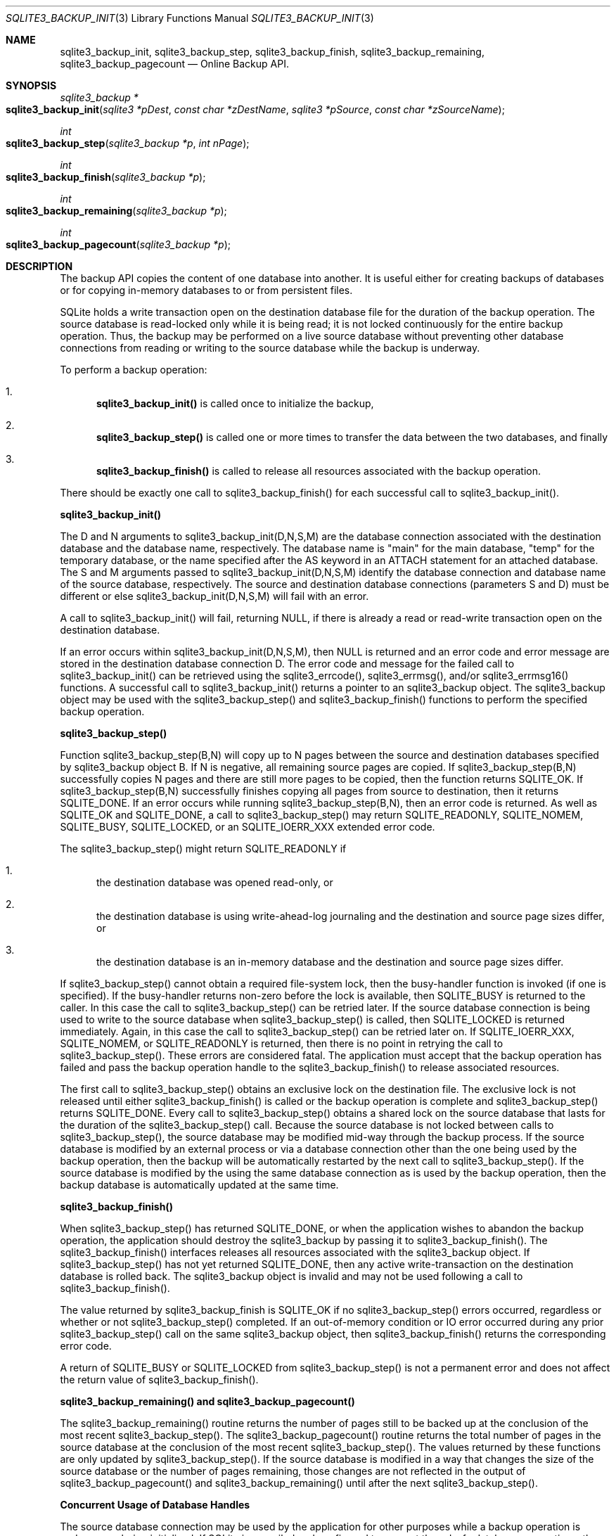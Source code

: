 .Dd March 11, 2017
.Dt SQLITE3_BACKUP_INIT 3
.Os
.Sh NAME
.Nm sqlite3_backup_init ,
.Nm sqlite3_backup_step ,
.Nm sqlite3_backup_finish ,
.Nm sqlite3_backup_remaining ,
.Nm sqlite3_backup_pagecount
.Nd Online Backup API.
.Sh SYNOPSIS
.Ft sqlite3_backup *
.Fo sqlite3_backup_init
.Fa "sqlite3 *pDest"
.Fa "const char *zDestName"
.Fa "sqlite3 *pSource"
.Fa "const char *zSourceName                "
.Fc
.Ft int 
.Fo sqlite3_backup_step
.Fa "sqlite3_backup *p"
.Fa "int nPage"
.Fc
.Ft int 
.Fo sqlite3_backup_finish
.Fa "sqlite3_backup *p"
.Fc
.Ft int 
.Fo sqlite3_backup_remaining
.Fa "sqlite3_backup *p"
.Fc
.Ft int 
.Fo sqlite3_backup_pagecount
.Fa "sqlite3_backup *p"
.Fc
.Sh DESCRIPTION
The backup API copies the content of one database into another.
It is useful either for creating backups of databases or for copying
in-memory databases to or from persistent files.
.Pp
SQLite holds a write transaction open on the destination database file
for the duration of the backup operation.
The source database is read-locked only while it is being read; it
is not locked continuously for the entire backup operation.
Thus, the backup may be performed on a live source database without
preventing other database connections from reading or writing to the
source database while the backup is underway.
.Pp
To perform a backup operation: 
.Bl -enum
.It
\fBsqlite3_backup_init()\fP is called once to initialize the backup, 
.It
\fBsqlite3_backup_step()\fP is called one or more times to transfer the data
between the two databases, and finally 
.It
\fBsqlite3_backup_finish()\fP is called to release all resources associated
with the backup operation.
.El
.Pp
There should be exactly one call to sqlite3_backup_finish() for each
successful call to sqlite3_backup_init().
.Pp
\fBsqlite3_backup_init()\fP 
.Pp
The D and N arguments to sqlite3_backup_init(D,N,S,M) are the database connection
associated with the destination database and the database name, respectively.
The database name is "main" for the main database, "temp" for the temporary
database, or the name specified after the AS keyword in an ATTACH
statement for an attached database.
The S and M arguments passed to sqlite3_backup_init(D,N,S,M) identify
the database connection and database name of the
source database, respectively.
The source and destination database connections
(parameters S and D) must be different or else sqlite3_backup_init(D,N,S,M)
will fail with an error.
.Pp
A call to sqlite3_backup_init() will fail, returning NULL, if there
is already a read or read-write transaction open on the destination
database.
.Pp
If an error occurs within sqlite3_backup_init(D,N,S,M), then NULL is
returned and an error code and error message are stored in the destination
database connection D.
The error code and message for the failed call to sqlite3_backup_init()
can be retrieved using the sqlite3_errcode(), sqlite3_errmsg(),
and/or sqlite3_errmsg16() functions.
A successful call to sqlite3_backup_init() returns a pointer to an
sqlite3_backup object.
The sqlite3_backup object may be used with the sqlite3_backup_step()
and sqlite3_backup_finish() functions to perform the specified backup
operation.
.Pp
\fBsqlite3_backup_step()\fP 
.Pp
Function sqlite3_backup_step(B,N) will copy up to N pages between the
source and destination databases specified by sqlite3_backup
object B.
If N is negative, all remaining source pages are copied.
If sqlite3_backup_step(B,N) successfully copies N pages and there are
still more pages to be copied, then the function returns SQLITE_OK.
If sqlite3_backup_step(B,N) successfully finishes copying all pages
from source to destination, then it returns SQLITE_DONE.
If an error occurs while running sqlite3_backup_step(B,N), then an
error code is returned.
As well as SQLITE_OK and SQLITE_DONE, a call to
sqlite3_backup_step() may return SQLITE_READONLY, SQLITE_NOMEM,
SQLITE_BUSY, SQLITE_LOCKED, or an  SQLITE_IOERR_XXX
extended error code.
.Pp
The sqlite3_backup_step() might return SQLITE_READONLY
if 
.Bl -enum
.It
the destination database was opened read-only, or 
.It
the destination database is using write-ahead-log journaling and the
destination and source page sizes differ, or 
.It
the destination database is an in-memory database and the destination
and source page sizes differ.
.El
.Pp
If sqlite3_backup_step() cannot obtain a required file-system lock,
then the  busy-handler function is invoked (if
one is specified).
If the busy-handler returns non-zero before the lock is available,
then SQLITE_BUSY is returned to the caller.
In this case the call to sqlite3_backup_step() can be retried later.
If the source database connection is being used
to write to the source database when sqlite3_backup_step() is called,
then SQLITE_LOCKED is returned immediately.
Again, in this case the call to sqlite3_backup_step() can be retried
later on.
If  SQLITE_IOERR_XXX, SQLITE_NOMEM, or
SQLITE_READONLY is returned, then there is no point
in retrying the call to sqlite3_backup_step().
These errors are considered fatal.
The application must accept that the backup operation has failed and
pass the backup operation handle to the sqlite3_backup_finish() to
release associated resources.
.Pp
The first call to sqlite3_backup_step() obtains an exclusive lock on
the destination file.
The exclusive lock is not released until either sqlite3_backup_finish()
is called or the backup operation is complete and sqlite3_backup_step()
returns SQLITE_DONE.
Every call to sqlite3_backup_step() obtains a shared lock
on the source database that lasts for the duration of the sqlite3_backup_step()
call.
Because the source database is not locked between calls to sqlite3_backup_step(),
the source database may be modified mid-way through the backup process.
If the source database is modified by an external process or via a
database connection other than the one being used by the backup operation,
then the backup will be automatically restarted by the next call to
sqlite3_backup_step().
If the source database is modified by the using the same database connection
as is used by the backup operation, then the backup database is automatically
updated at the same time.
.Pp
\fBsqlite3_backup_finish()\fP 
.Pp
When sqlite3_backup_step() has returned SQLITE_DONE, or
when the application wishes to abandon the backup operation, the application
should destroy the sqlite3_backup by passing it to sqlite3_backup_finish().
The sqlite3_backup_finish() interfaces releases all resources associated
with the sqlite3_backup object.
If sqlite3_backup_step() has not yet returned SQLITE_DONE,
then any active write-transaction on the destination database is rolled
back.
The sqlite3_backup object is invalid and may not be used
following a call to sqlite3_backup_finish().
.Pp
The value returned by sqlite3_backup_finish is SQLITE_OK if
no sqlite3_backup_step() errors occurred, regardless or whether or
not sqlite3_backup_step() completed.
If an out-of-memory condition or IO error occurred during any prior
sqlite3_backup_step() call on the same sqlite3_backup
object, then sqlite3_backup_finish() returns the corresponding error code.
.Pp
A return of SQLITE_BUSY or SQLITE_LOCKED from
sqlite3_backup_step() is not a permanent error and does not affect
the return value of sqlite3_backup_finish().
.Pp
\fBsqlite3_backup_remaining() and sqlite3_backup_pagecount()\fP 
.Pp
The sqlite3_backup_remaining() routine returns the number of pages
still to be backed up at the conclusion of the most recent sqlite3_backup_step().
The sqlite3_backup_pagecount() routine returns the total number of
pages in the source database at the conclusion of the most recent sqlite3_backup_step().
The values returned by these functions are only updated by sqlite3_backup_step().
If the source database is modified in a way that changes the size of
the source database or the number of pages remaining, those changes
are not reflected in the output of sqlite3_backup_pagecount() and sqlite3_backup_remaining()
until after the next sqlite3_backup_step().
.Pp
\fBConcurrent Usage of Database Handles\fP 
.Pp
The source database connection may be used by the
application for other purposes while a backup operation is underway
or being initialized.
If SQLite is compiled and configured to support threadsafe database
connections, then the source database connection may be used concurrently
from within other threads.
.Pp
However, the application must guarantee that the destination database connection
is not passed to any other API (by any thread) after sqlite3_backup_init()
is called and before the corresponding call to sqlite3_backup_finish().
SQLite does not currently check to see if the application incorrectly
accesses the destination database connection and
so no error code is reported, but the operations may malfunction nevertheless.
Use of the destination database connection while a backup is in progress
might also also cause a mutex deadlock.
.Pp
If running in shared cache mode, the application must
guarantee that the shared cache used by the destination database is
not accessed while the backup is running.
In practice this means that the application must guarantee that the
disk file being backed up to is not accessed by any connection within
the process, not just the specific connection that was passed to sqlite3_backup_init().
.Pp
The sqlite3_backup object itself is partially threadsafe.
Multiple threads may safely make multiple concurrent calls to sqlite3_backup_step().
However, the sqlite3_backup_remaining() and sqlite3_backup_pagecount()
APIs are not strictly speaking threadsafe.
If they are invoked at the same time as another thread is invoking
sqlite3_backup_step() it is possible that they return invalid values.
.Sh SEE ALSO
.Xr sqlite3 3 ,
.Xr sqlite3_backup 3 ,
.Xr sqlite3_busy_handler 3 ,
.Xr sqlite3_errcode 3 ,
.Xr SQLITE_OK 3 ,
.Xr SQLITE_IOERR_READ 3 ,
.Xr SQLITE_OK 3
